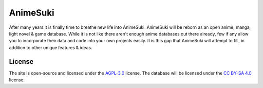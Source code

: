 AnimeSuki
=========

After many years it is finally time to breathe new life into AnimeSuki. AnimeSuki will be reborn as an open
anime, manga, light novel & game database. While it is not like there aren't enough anime databases out there already,
few if any allow you to incorporate their data and code into your own projects easily. It is this gap that
AnimeSuki will attempt to fill, in addition to other unique features & ideas.

License
-------

The site is open-source and licensed under the `AGPL-3.0`_ license.
The database will be licensed under the `CC BY-SA 4.0`_ license.

.. _`AGPL-3.0`: https://github.com/ghdpro/animesuki/blob/master/LICENSE
.. _`CC BY-SA 4.0`: https://creativecommons.org/licenses/by-sa/4.0/